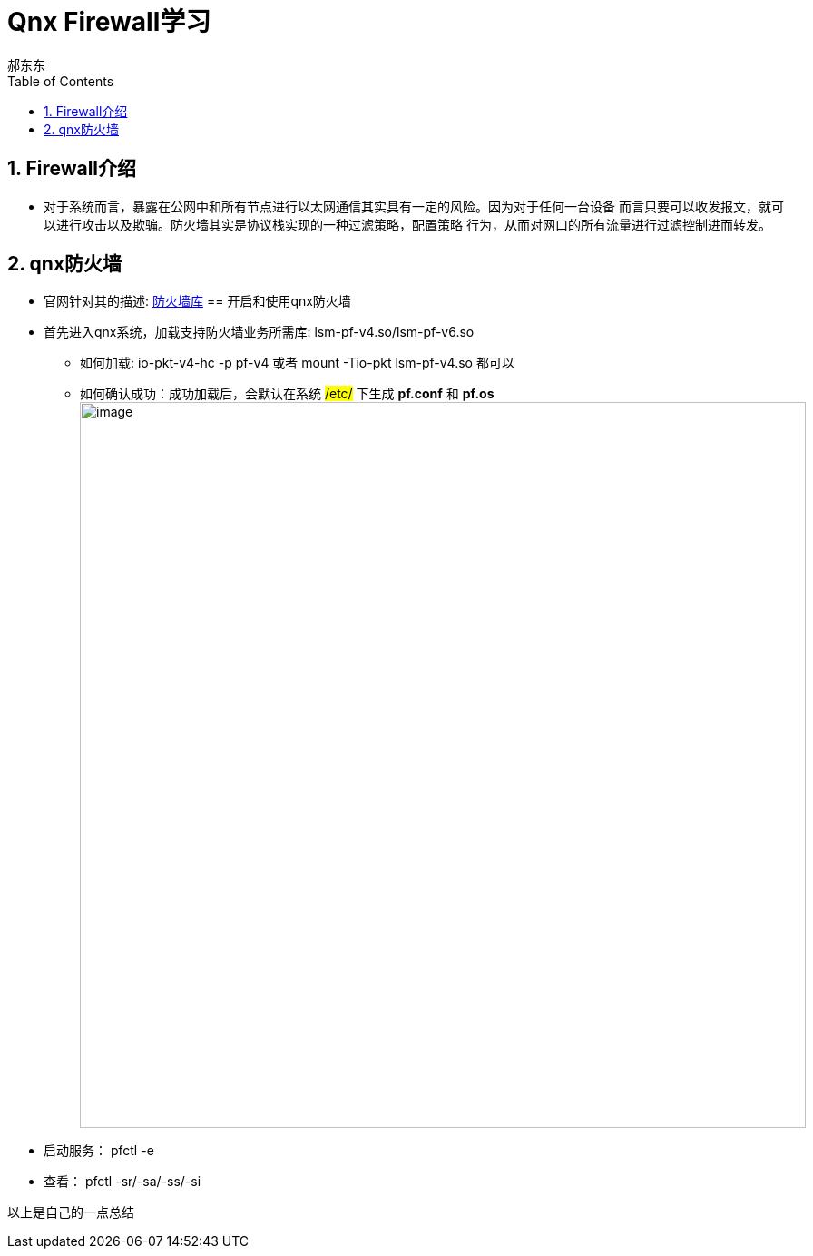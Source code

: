 = Qnx Firewall学习
郝东东
:toc:
:toclevels: 4
:toc-position: left
:source-highlighter: pygments
:icons: font
:sectnums:

== Firewall介绍

*  对于系统而言，暴露在公网中和所有节点进行以太网通信其实具有一定的风险。因为对于任何一台设备
而言只要可以收发报文，就可以进行攻击以及欺骗。防火墙其实是协议栈实现的一种过滤策略，配置策略
行为，从而对网口的所有流量进行过滤控制进而转发。

== qnx防火墙

* 官网针对其的描述: link:http://www.qnx.com/developers/docs/7.0.0/index.html#com.qnx.doc.neutrino.utilities/topic/l/lsm-pf.so.html[防火墙库]
== 开启和使用qnx防火墙

* 首先进入qnx系统，加载支持防火墙业务所需库: lsm-pf-v4.so/lsm-pf-v6.so
** 如何加载: io-pkt-v4-hc -p pf-v4 或者  mount -Tio-pkt lsm-pf-v4.so 都可以
** 如何确认成功：成功加载后，会默认在系统 #/etc/# 下生成 *pf.conf* 和 *pf.os*
image:../image/pf_0.png[image,800,800,role="center"]

* 启动服务： pfctl -e

* 查看： pfctl -sr/-sa/-ss/-si
....
以上是自己的一点总结
....
